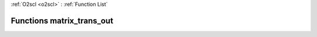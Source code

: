 :ref:`O2scl <o2scl>` : :ref:`Function List`

Functions matrix_trans_out
==========================

.. doxygenfunction:: matrix_trans_out(std::ostream&, size_t, size_t, const mat_t&)

.. doxygenfunction:: matrix_trans_out(std::ostream&, const mat_t&)

